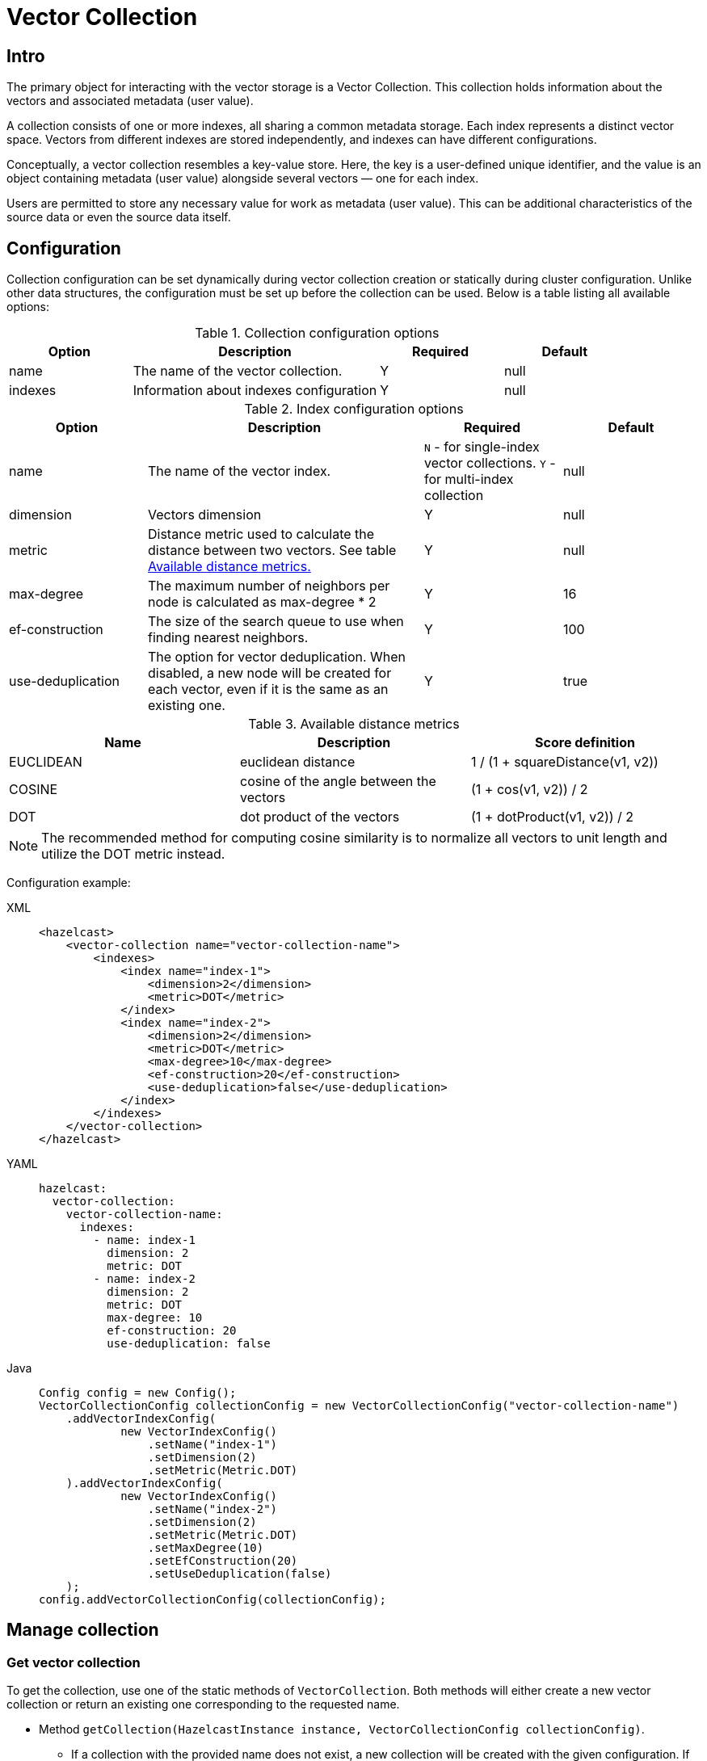 = Vector Collection
:page-enterprise: true
:page-beta: true

== Intro

The primary object for interacting with the vector storage is a Vector Collection. This collection holds information about the vectors and associated metadata (user value).

A collection consists of one or more indexes, all sharing a common metadata storage. Each index represents a distinct vector space. Vectors from different indexes are stored independently, and indexes can have different configurations.

Conceptually, a vector collection resembles a key-value store. Here, the key is a user-defined unique identifier, and the value is an object containing metadata (user value) alongside several vectors — one for each index.

Users are permitted to store any necessary value for work as metadata (user value). This can be additional characteristics of the source data or even the source data itself.

== Configuration

Collection configuration can be set dynamically during vector collection creation or statically during cluster configuration. Unlike other data structures, the configuration must be set up before the collection can be used. Below is a table listing all available options:

.Collection configuration options
[cols="1,2,1,1",options="header"]
|===
|Option|Description|Required|Default

|name
|The name of the vector collection.
|Y
|null

|indexes
|Information about indexes configuration
|Y
|null
|===

.Index configuration options
[cols="1,2,1,1",options="header"]
|===
|Option|Description|Required|Default

|name
|The name of the vector index.
|`N` - for single-index vector collections. `Y` - for multi-index collection
|null

|dimension
|Vectors dimension
|Y
|null

|metric
|Distance metric used to calculate the distance between two vectors.
See table <<available-metrics, Available distance metrics.>>
|Y
|null

|max-degree
|The maximum number of neighbors per node is calculated as max-degree * 2
|Y
|16

|ef-construction
|The size of the search queue to use when finding nearest neighbors.
|Y
|100

|use-deduplication
|The option for vector deduplication.
When disabled, a new node will be created for each vector, even if it is the same as an existing one.
|Y
|true

|===
[#available-metrics]
.Available distance metrics
[cols="2,2,2",options="header"]
|===
|Name|Description| Score definition

|EUCLIDEAN
|euclidean distance
|1 / (1 + squareDistance(v1, v2))

|COSINE
|cosine of the angle between the vectors
|(1 + cos(v1, v2)) / 2

|DOT
|dot product of the vectors
|(1 + dotProduct(v1, v2)) / 2
|===

NOTE: The recommended method for computing cosine similarity is to normalize all vectors to unit length and utilize the DOT metric instead.


Configuration example:

[tabs]
====
XML::
+
--
[source,xml]
----
<hazelcast>
    <vector-collection name="vector-collection-name">
        <indexes>
            <index name="index-1">
                <dimension>2</dimension>
                <metric>DOT</metric>
            </index>
            <index name="index-2">
                <dimension>2</dimension>
                <metric>DOT</metric>
                <max-degree>10</max-degree>
                <ef-construction>20</ef-construction>
                <use-deduplication>false</use-deduplication>
            </index>
        </indexes>
    </vector-collection>
</hazelcast>
----
--
YAML::
+
--
[source,yaml]
----
hazelcast:
  vector-collection:
    vector-collection-name:
      indexes:
        - name: index-1
          dimension: 2
          metric: DOT
        - name: index-2
          dimension: 2
          metric: DOT
          max-degree: 10
          ef-construction: 20
          use-deduplication: false
----
--
Java::
+
--
[source,java]
----
Config config = new Config();
VectorCollectionConfig collectionConfig = new VectorCollectionConfig("vector-collection-name")
    .addVectorIndexConfig(
            new VectorIndexConfig()
                .setName("index-1")
                .setDimension(2)
                .setMetric(Metric.DOT)
    ).addVectorIndexConfig(
            new VectorIndexConfig()
                .setName("index-2")
                .setDimension(2)
                .setMetric(Metric.DOT)
                .setMaxDegree(10)
                .setEfConstruction(20)
                .setUseDeduplication(false)
    );
config.addVectorCollectionConfig(collectionConfig);
----
--
====

== Manage collection

=== Get vector collection
To get the collection, use one of the static methods of `VectorCollection`. Both methods will either create a new vector collection or return an existing one corresponding to the requested name.

* Method `getCollection(HazelcastInstance instance, VectorCollectionConfig collectionConfig)`.
** If a collection with the provided name does not exist, a new collection will be created with the given configuration. If the configuration for the collection already exists, the provided configuration should match the one created earlier; otherwise, an error will be thrown.
** If a collection with the same name and configuration already exists, it will be returned.
** If a collection with the same name but a different configuration exists, an error will be thrown.

[tabs]
====
Java::
+
--
[source,java]
----
VectorCollection vectorCollection = VectorCollection.getCollection(hazelcastInstance, vectorCollectionConfig);
----
--
====

* Method `getCollection(HazelcastInstance instance, String collectionName)`.
** If a collection with the provided name does not exist, the system will create the collection with the configuration created implicitly during static or dynamic configuration of the cluster. If the configuration does not exist, an error will be thrown.
** If a collection with the provided name exists, it will be returned.

[tabs]
====
Java::
+
--
[source,java]
----
VectorCollection vectorCollection = VectorCollection.getCollection(hazelcastInstance, collectionName);
----
--
====

=== Optimize collection

An optimization operation may be needed in the following cases:

* To permanently delete nodes from the graph that were marked for removal.
* After adding a significant number of vectors.
* If some nodes become unreachable and the search results return fewer vectors than expected.

NOTE: The optimization operation is a time-consuming process, and no mutating operations are allowed during this process.

[tabs]
====
Java::
+
--
[source,java]
----
VectorCollection vectorCollection = VectorCollection.getCollection(hazelcastInstance, collectionName);
CompletionStage<Void> result = vectorCollection.optimizeAsync("index_name");
----
--
====

== Manage data
All methods of `VectorCollection` that work with collection data are asynchronous. The result is returned as a `CompletionStage`. A collection interacts with entries in the form of documents (`VectorDocument`). Each document comprises a value and one or more vectors associated with that value.

=== Create document
To create a document use the static factory methods of `VectorDocument` and `VectorValues` classes.

Example document for single-index vector collection:
[tabs]
====
Java::
+
--
[source,java]
----
VectorDocument<String> document = VectorDocument.of(
        "document value",
        VectorValues.of(
                new float[]{0.2f, 0.9f, -1.2f}
        )
);
----
--
====

For multi-index collections, specify the names of the indexes to which the vectors belong:
[tabs]
====
Java::
+
--
[source,java]
----
VectorDocument<String> document = VectorDocument.of(
        "some document value",
        VectorValues.of(
                Map.of(
                        "index1", new float[] {1.2f, -0.3f, 2.2f},
                        "index2", new float[] {0.2f, 1.3f, -0.2f}
                )
        )
);
----
--
====


=== Put entries
To put single document to a vector collection, use the method `putAsync`, `putIfAbsent` or `setAsync` of the `VectorCollection` class.
[tabs]
====
Java::
+
--
[source,java]
----
VectorCollection<String, String> vectorCollection = VectorCollection.getCollection(hazelcastInstance, collectionName);
VectorDocument<String> document = VectorDocument.of("document value", VectorValues.of(new float[] {0.2f, 0.9f, -1.2f}));
CompletionStage<VectorDocument<String>> result = vectorCollection.putAsync("1", document);
----
--
====

To put several documents to a vector collection, use the method `putAllAsync` of the `VectorCollection` class.
[tabs]
====
Java::
+
--
[source,java]
----
VectorCollection<String, String> vectorCollection = VectorCollection.getCollection(hazelcastInstance, collectionName);
VectorDocument<String> document1 = VectorDocument.of("some document1 value", VectorValues.of(new float[] {0.2f, 0.9f, -1.2f}));
VectorDocument<String> document2 = VectorDocument.of("some document2 value", VectorValues.of(new float[] {1.2f, -0.3f, 2.2f}));
CompletionStage<Void> result = vectorCollection.putAllAsync(Map.of("1", document1, "2", document2));
----
--
====

=== Read entries
To get document from a vector collection, use the method `getAsync` of the `VectorCollection` class.

[tabs]
====
Java::
+
--
[source,java]
----
VectorCollection<String, String> vectorCollection = VectorCollection.getCollection(hazelcastInstance, collectionName);
CompletionStage<VectorDocument<String>> result = vectorCollection.getAsync("1");
----
--
====

=== Update entries
To update single entry in a vector collection, use the method `putAsync` or `setAsync` of the `VectorCollection` class.

[tabs]
====
Java::
+
--
[source,java]
----
VectorCollection<String, String> vectorCollection = VectorCollection.getCollection(hazelcastInstance, collectionName);
VectorDocument<String> document = VectorDocument.of("some document value", VectorValues.of(new float[] {0.2f, 0.9f, -1.2f}));
CompletionStage<Void> result = vectorCollection.setAsync("1", document);
----
--
====

=== Delete entries
To delete document from a vector collection, use the method `deleteAsync` or `removeAsync` of the `VectorCollection` class.

[tabs]
====
Java::
+
--
[source,java]
----
VectorCollection<String, String> vectorCollection = VectorCollection.getCollection(hazelcastInstance, collectionName);
CompletionStage<Void> resultDelete = vectorCollection.deleteAsync("1");
CompletionStage<VectorDocument<String>> resultRemove = vectorCollection.removeAsync("2");
----
--
====

NOTE: These methods do not delete index nodes but mark them as deleted. This may impact search speed and memory usage. To permanently remove nodes from the index, you must run index optimization after deletion. See <<optimize-collection, optimize method>>

== Similarity search

Vector search returns entries with vectors that are most similar to the query vector, based on specified metrics. Any query consists of exactly one vector to search and search options, such as the limit of results to retrieve, etc. For more details about available options, refer to <<similarity-search-options, Similarity search options>>

For similarity search, use the `searchAsync` method of the `VectorCollection`.

In a single index vector collection, specifying the name of the index to search is not required.
However, for a multi-index vector collection, specifying the name of the index to search in is necessary.

Example for single-index vector collection:
[tabs]
====
Java::
+
--
[source,java]
----
CompletionStage<SearchResults<String, String>> results = vectorCollection.searchAsync(
        VectorValues.of(new float[] {0, 0}),
        SearchOptions.builder()
            .limit(10)
            .includeVectors()
            .includeValue()
            .build()
);
----
--
====

Example for multi-index vector collection:
[tabs]
====
Java::
+
--
[source,java]
----
CompletionStage<SearchResults<String, String>> results = vectorCollection.searchAsync(
        VectorValues.of("index_name", new float[] {0, 0}),
        SearchOptions.builder()
            .limit(10)
            .includeVectors()
            .includeValue()
            .build()
);
----
--
====

=== Similarity search options
Search parameters are passed as an argument `searchOptions` to the searchAsync method.

.Search options
[cols="1,2,1",options="header"]
|===
|Option|Description|Default

|limit
|How many results should be returned in search result
|`1`

|includeValue
|Include the user value in the search result.
|`N`


|includeVectors
|Include the vectors values in the search result.
|`N`

|hints
|Extra hints for the search.
|`None`

|===


.Available hints
[cols="1,2",options="header"]
|===
|Hint|Description

|Hints.PARTITION_LIMIT
|Number of results to fetch from partition.

|Hints.MEMBER_LIMIT
|Number of results to fetch from member in 2-stage search.

|Hints.FORCE_SINGLE_STAGE_SEARCH
|Force use of 1-stage search.

|===

[tabs]
====
Java::
+
--
[source,java]
----
var options = SearchOptions.builder()
                .limit(10)
                .includeValue()
                .includeVectors()
                .hint(Hints.PARTITION_LIMIT, 1)
                .build();
----
--
====

=== 1-stage and 2-stage search
...

